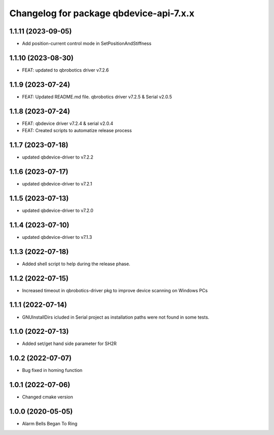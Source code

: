 ^^^^^^^^^^^^^^^^^^^^^^^^^^^^^^^^^^^^^^^
Changelog for package qbdevice-api-7.x.x
^^^^^^^^^^^^^^^^^^^^^^^^^^^^^^^^^^^^^^^

1.1.11 (2023-09-05)
------------------
* Add position-current control mode in SetPositionAndStiffness

1.1.10 (2023-08-30)
------------------
* FEAT: updated to qbrobotics driver v7.2.6

1.1.9 (2023-07-24)
------------------
* FEAT: Updated README.md file. qbrobotics driver v7.2.5 & Serial v2.0.5

1.1.8 (2023-07-24)
------------------
* FEAT: qbdevice driver v7.2.4 & serial v2.0.4
* FEAT: Created scripts to automatize release process

1.1.7 (2023-07-18)
------------------
* updated qbdevice-driver to v7.2.2

1.1.6 (2023-07-17)
------------------
* updated qbdevice-driver to v7.2.1

1.1.5 (2023-07-13)
------------------
* updated qbdevice-driver to v7.2.0

1.1.4 (2023-07-10)
------------------
* updated qbdevice-driver to v7.1.3

1.1.3 (2022-07-18)
------------------
* Added shell script to help during the release phase.

1.1.2 (2022-07-15)
------------------
* Increased timeout in qbrobotics-driver pkg to improve device scanning on Windows PCs

1.1.1 (2022-07-14)
------------------
* GNUInstallDirs icluded in Serial project as installation paths were not found in some tests.


1.1.0 (2022-07-13)
------------------
* Added set/get hand side parameter for SH2R

1.0.2 (2022-07-07)
------------------
* Bug fixed in homing function

1.0.1 (2022-07-06)
------------------
* Changed cmake version

1.0.0 (2020-05-05)
------------------
* Alarm Bells Began To Ring
